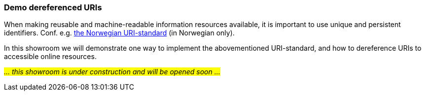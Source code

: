 === Demo dereferenced URIs [[demo-uris]]

When making reusable and machine-readable information resources available, it is important to use unique and persistent identifiers. Conf. e.g. https://www.digdir.no/standarder/peikarar-til-offentlege-ressursar-pa-nett/1492[the Norwegian URI-standard] (in Norwegian only).

In this showroom we will demonstrate one way to implement the abovementioned URI-standard, and how to dereference URIs to accessible online resources. 

_#... this showroom is under construction and will be opened soon ...#_ 
